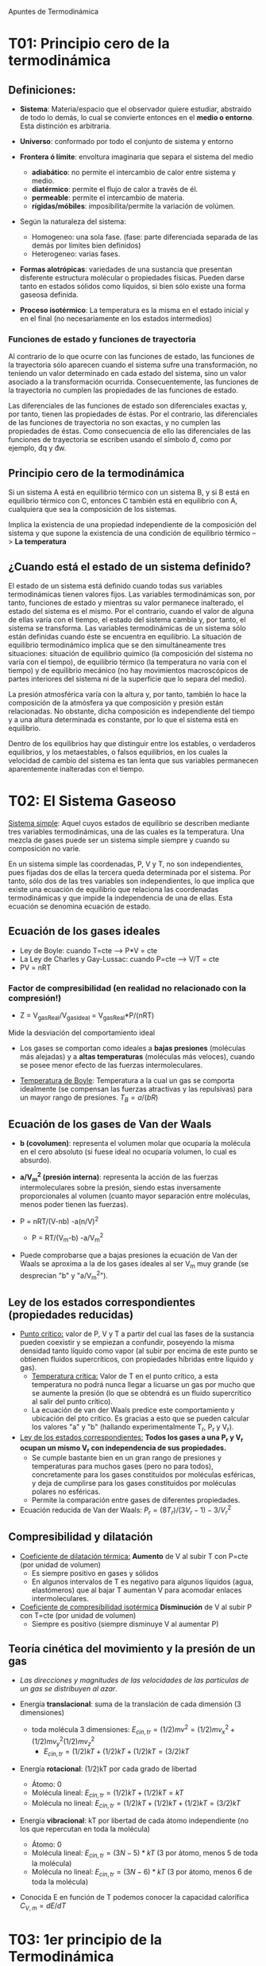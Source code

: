 # -*- org -*-
# Fernando Carmona Varo (q22cavaf@uco.es)
#+Latex_class: refcard
#+Latex_options: toc:nil
#+LANGUAGE:spanish
# μđ ∆∫∂ΣΩη γ ξν

Apuntes de Termodinámica

* T01: Principio cero de la termodinámica
** Definiciones:

+ *Sistema*: Materia/espacio que el observador quiere estudiar, abstraido de todo lo demás, lo cual se convierte entonces en el *medio o entorno*. Esta distinción es arbitraria.
+ *Universo*: conformado por todo el conjunto de sistema y entorno
+ *Frontera ó límite*: envoltura imaginaria que separa el sistema del medio
  - *adiabático*: no permite el intercambio de calor entre sistema y medio.
  - *diatérmico*: permite el flujo de calor a través de él.
  - *permeable*: permite el intercambio de materia.
  - *rígidas/móbiles*: imposibilita/permite la variación de volúmen.
+ Según la naturaleza del sistema:
  - Homogeneo: una sola fase. (fase: parte diferenciada separada de las demás por límites bien definidos)
  - Heterogeneo: varias fases.
+ *Formas alotrópicas*: variedades de una sustancia que presentan disferente estructura molécular o propiedades físicas. Pueden darse tanto en estados sólidos como líquidos, si bien sólo existe una forma gaseosa definida.

+ *Proceso isotérmico*: La temperatura es la misma en el estado inicial y en el final (no necesariamente en los estados intermedios)

*** Funciones de estado y funciones de trayectoria

Al contrario de lo que ocurre con las funciones de estado, las funciones de la trayectoria sólo aparecen cuando el sistema sufre una transformación, no teniendo un valor determinado en cada estado del sistema, sino un valor asociado a la transformación ocurrida. Consecuentemente, las funciones de la trayectoria no cumplen las propiedades de las funciones de estado.

Las diferenciales de las funciones de estado son diferenciales exactas y, por tanto, tienen las propiedades de éstas. Por el contrario, las diferenciales de las funciones de trayectoria no son exactas, y no cumplen las propiedades de éstas. Como consecuencia de ello las diferenciales de las funciones de trayectoria se escriben usando el símbolo đ, como por ejemplo, đq y đw. 


** Principio cero de la termodinámica
Si un sistema A está en equilibrio térmico con un sistema B, y si B está en equilibrio térmico con C, entonces C también está en equilibrio con A, cualquiera que sea la composición de los sistemas.

Implica la existencia de una propiedad independiente de la composición del sistema y que supone la existencia de una condición de equilibrio térmico --> *La temperatura*

** ¿Cuando está el estado de un sistema definido?

El estado de un sistema está definido cuando todas sus variables termodinámicas tienen valores fijos. Las variables termodinámicas son, por tanto, funciones de estado y mientras su valor permanece inalterado, el estado del sistema es el mismo. Por el contrario, cuando el valor de alguna de ellas varía con el tiempo, el estado del sistema cambia y, por tanto, el sistema se transforma. Las variables termodinámicas de un sistema sólo están definidas cuando éste se encuentra en equilibrio. La situación de equilibrio termodinámico implica que se den simultáneamente tres situaciones: situación de equilibrio químico (la composición del sistema no varía con el tiempo), de equilibrio térmico (la temperatura no varía con el tiempo) y de equilibrio mecánico (no hay movimientos macroscópicos de partes interiores del sistema ni de la superficie que lo separa del medio).

La presión atmosférica varía con la altura y, por tanto, también lo hace la composición de la atmósfera ya que composición y presión están relacionadas. No obstante, dicha composición es independiente del tiempo y a una altura determinada es constante, por lo que el sistema está en equilibrio.

Dentro de los equilibrios hay que distinguir entre los estables, o verdaderos equilibrios, y los metaestables, o falsos equilibrios, en los cuales la velocidad de cambio del sistema es tan lenta que sus variables permanecen aparentemente inalteradas con el tiempo.

* T02: El Sistema Gaseoso
_Sistema simple_: Aquel cuyos estados de equilibrio se describen mediante tres variables termodinámicas, una de las cuales es la temperatura. Una mezcla de gases puede ser un sistema simple siempre y cuando su composición no varíe.

En un sistema simple las coordenadas, P, V y T, no son independientes, pues fijadas dos de ellas la tercera queda determinada por el sistema. Por tanto, sólo dos de las tres variables son independientes, lo que implica que existe una ecuación de equilibrio que relaciona las coordenadas termodinámicas y que impide la independencia de una de ellas. Esta ecuación se denomina ecuación de estado.

** Ecuación de los gases ideales
+ Ley de Boyle: cuando T=cte --> P*V = cte
+ La Ley de Charles y Gay-Lussac: cuando P=cte --> V/T = cte
+ PV = nRT

*** Factor de compresibilidad (en realidad no relacionado con la compresión!)
+ Z = V_{gasReal}/V_{gasIdeal} = V_{gasReal}*P/(nRT)
Mide la desviación del comportamiento ideal

+ Los gases se comportan como ideales a *bajas presiones* (moléculas más alejadas) y a *altas temperaturas* (moléculas más veloces), cuando se posee menor efecto de las fuerzas intermoleculares.

+ _Temperatura de Boyle_: Temperatura a la cual un gas se comporta idealmente (se compensan las fuerzas atractivas y las repulsivas) para un mayor rango de presiones.
  $T_B = a/(bR)$



** Ecuación de los gases de Van der Waals

+ *b (covolumen)*: representa el volumen molar que ocuparía la molécula en el cero absoluto (si fuese ideal no ocuparía volumen, lo cual es absurdo).
+ *a/V_m^2 (presión interna)*: representa la acción de las fuerzas intermoleculares sobre la presión, siendo estas inversamente proporcionales al volumen (cuanto mayor separación entre moléculas, menos poder tienen las fuerzas).

+ P = nRT/(V-nb) -a(n/V)^2
  + P = RT/(V_m-b) -a/V_m^2

+ Puede comprobarse que a bajas presiones la ecuación de Van der Waals se aproxima a la de los gases ideales al ser V_m muy grande (se desprecian "b" y "a/V_m^2").

** Ley de los estados correspondientes (propiedades reducidas)

+ _Punto crítico:_ valor de P, V y T a partir del cual las fases de la sustancia pueden coexistir y se empiezan a confundir, poseyendo la misma densidad tanto líquido como vapor (al subir por encima de este punto se obtienen fluidos supercríticos, con propiedades híbridas entre líquido y gas).
  + _Temperatura crítica:_ Valor de T en el punto crítico, a esta temperatura no podrá nunca llegar a licuarse un gas por mucho que se aumente la presión (lo que se obtendrá es un fluido supercrítico al salir del punto crítico).
  + La ecuación de van der Waals predice este comportamiento y ubicación del pto crítico. Es gracias a esto que se pueden calcular los valores "a" y "b" (hallando experimentalmente T_r, P_r y V_r).


+ _Ley de los estados correspondientes:_ *Todos los gases a una P_r y V_r ocupan un mismo V_r con independencia de sus propiedades.*
  - Se cumple bastante bien en un gran rango de presiones y temperaturas para muchos gases (pero no para todos), concretamente para los gases constituidos por moléculas esféricas, y deja de cumplirse para los gases constituidos por moléculas polares no esféricas. 
  - Permite la comparación entre gases de diferentes propiedades.

+ Ecuación reducida de Van der Waals: $P_r = (8 T_r) / (3 V_r -1) - 3/V_r^2$

** Compresibilidad y dilatación

+ _Coeficiente de dilatación térmica:_ *Aumento* de V al subir T con P=cte (por unidad de volumen)
  - Es siempre positivo en gases y sólidos
  - En algunos intervalos de T es negativo para algunos líquidos (agua, elastómeros) que al bajar T aumentan V para acomodar enlaces intermoleculares.

+ _Coeficiente de compresibilidad isotérmica_ *Disminución* de V al subir P con T=cte (por unidad de volumen)
  - Siempre es positivo (siempre disminuye V al aumentar P)

** Teoría cinética del movimiento y la presión de un gas

+ /Las direcciones y magnitudes de las velocidades de las partículas de un gas se distribuyen al azar/.

+ Energía *translacional*: suma de la translación de cada dimensión (3 dimensiones)
  - toda molécula 3 dimensiones: $E_{cin,tr} = (1/2)mv^2 =  (1/2)mv_x^2 +  (1/2)mv_y^2  (1/2)mv_z^2$
	- $E_{cin,tr} = (1/2)kT + (1/2)kT + (1/2)kT = (3/2)kT$

+ Energía *rotacional*: (1/2)kT por cada grado de libertad
  - Átomo: 0
  - Molécula lineal: $E_{cin,tr} = (1/2)kT + (1/2)kT = kT$
  - Molécula no lineal: $E_{cin,tr} = (1/2)kT + (1/2)kT + (1/2)kT = (3/2)kT$

+ Energía *vibracional*: kT por libertad de cada átomo independiente (no los que repercutan en toda la molécula)
  - Átomo: 0
  - Molécula lineal: $E_{cin,tr} = (3N-5)*kT$ (3 por átomo, menos 5 de toda la molécula)
  - Molécula no lineal: $E_{cin,tr} = (3N-6)*kT$ (3 por átomo, menos 6 de toda la molécula)

+ Conocida E en función de T podemos conocer la capacidad calorífica $C_{V,m} = dE/dT$

* T03: 1er principio de la Termodinámica
/Cuando la energía total de un sistema cerrado varía, esta sólo se puede y se ha de transformar en trabajo y calor/
** Calor y Trabajo
 Son los dos único métodos de *transferir energía*. 
+ *Trabajo w*: Fuerza ejercida moviendo una distancia (F∆x). En termodinámica química se considera positivo el trabajo realizado sobre el sistema (el medio le aporta trabajo), y negativo cuando es el sistema el que cede trabajo al medio.
+ *Calor q*: Flujo de energía producido por una diferencia térmica. Positivo cuando el sistema lo recibe y negativo cuando lo produce. No tiene sentido hablar de calor almacenado, ni de "∆q", y sería redundante hablar de "transferencia de calor", intrínsecamente "q" es ya una pérdida o ganancia de energía que es transferida a lo largo de un proceso.

+ Ambos son *funciones de trayectoria*: Dependen del camino seguido, al contrario de las funciones de estado (T, P, V...)

** Transformaciones reversibles e irreversibles
Se dice que un proceso es *irreversible* cuando no es posible volver al estado inicial tanto del sistema como del medio.
En cambio, en un proceso *reversible* podríamos decir que existen infinitos estados intermedios de equilibrio que se diferencian muy poco, infinitesimalmente, y al no haber desequilibrio en ninguno de ellos que conduzca al sistema en un sentido u otro, pueden recorrerse los estados en sentido contrario y regresar a las mismas condiciones.

En la naturaleza, las transformaciones son consecuencia de algún desequilibrio finito y transcurren a una velocidad finita (aunque a veces pueda ser muy lenta) por lo que todas las transformaciones naturales son irreversibles.

** Función energía interna
Representa: cinética + potencial + interacciones + enlaces + nuclear

+ ∆U = q + w ; dU = đq + đw

** Entalpía

+ ¿Cómo medimos las variaciones de U experimentalmente?
  - En laboratorio podemos medir calores transferidos a P=cte

+ q = ∆U - w =  ∆U + P*∆V
  - Al ser P=cte --> P∆V = ∆(PV)
	+ q = ∆(U + PV) = ∆H

+ Definimos Entalpía: H = U + PV
  - Es función de estado (al ser combinación de funciones de estado)

** Experimento de Joule
_La energía interna de un gas sólo es función de la temperatura_ (sólo si es ideal)

Joule hizo pasar un gas desde un recipiente a otro previamente en vacío, y comprobó que no había variado temperatura (q=0), y dado que no se ha realizado trabajo (al estar en vacío no hay fuerza externa), la energía interna permanece constante con independencia de la variación de volumen.

Esto se demostró falso más adelante y se vió que sí que variaba la temperatura (Joule usó un recipiente con agua que tiene alta capacidad calorífica y la variación fue minúscula). No obstante, esto es sólo consecuencia de la energía potencial de las fuerzas de atracción, que para gases ideales no tiene sentido. Por ello, en gases ideales se sigue considerando válida la conclusión de Joule.

En gas ideal: dU = C_V dT

+ Hacer un trabajo sobre un gas ideal adiabático aumentará su temperatura, ya que se transfiere energía
  - $dU = C_V dT = -P_{ex} dV$
  - Cuanto mayor $P_{ex}$, mayor ∆T
	- En expansión reversible, ∆T máximo (para expansión irreversible $P_{ex}<P$)
	- En compresión reversible, ∆T mínimo (para compresión irreversible $P_{ex}>P$)

** Experimento de Keyes y Sears

+ Se expande un gas contra el vacío (w=0) en recipiente adiabático (q=0).
  - Experimentalmente se mide un  ∆T que corresponde a un ∆V sabiendo que tenemos U constante.

+ Coef. Joule μ_J = (dT/dV)_U < 0
  - En gas ideal μ_J=0, T no varia. (dU/dV)_T = 0
  - En gas real, μ_J<0, T baja al subir V. (dU/dV)_T > 0

|----------------------------|
| $dU = C_V dT - C_V μ_J dV$ |
|----------------------------|

** Experimento de Joule-Thomson
http://en.wikipedia.org/wiki/Joule%E2%80%93Thomson_effect

+ Se hace trabajo de compresión/expansión (w>0) entre paredes adiabáticas (q=0).
  + Al ser q=0, ∆U = w
  + *Proceso isoentálpico*, ya que U2-U1 = P1V1 - P2V2 --> U+PV=cte

Se mide la variación de T al variar P, con H constante

+ Coef. Joule-Thomson $μ_{JT} = (dT/dP)_H$
  - En gas ideal, $μ_{JT} = 0$, T no varia. (dH/dP)_T = 0
  - En gas reales, a $(P,T)_{inversión}<P,T$, $μ_{JT} > 0$, T sube con P (salvo H_2, He)
  - En gas reales, a $(P,T)_{inversión}>P,T$, $μ_{JT} < 0$, T baja con P

|-------------------------------|
| $dH = C_P dT - C_P μ_{JT} dP$ |
|-------------------------------|

  - En sólidos y líquidos: (dH/dP)_T = V

Esta es la base para el procedimiento de licuar gases.

** Capacidades caloríficas

+ si V=cte: dU = đq_V = C_V dT
+ si P=cte: dH = đq_P = C_P dT

+ Diferencia entre C_V y C_P
  - dq = dU + PdV
  - Sustituyendo dU = C_V dT + (dU/dV)_T dV
    - dq = C_V dT + ((dU/dV)_T + P)dV
  - Sabiendo que C_P = dq/dT
    - C_P = C_V + ((dU/dV)_T + P)(dV/dT)_P

+ De aquí se deduce que C_P > C_V ya que es todo positivo.
+ En el caso de un gas ideal (dU/dV)_T = 0
  - C_P = C_V + P(dV/dT)_P
  - C_P = C_V + nR

+ Relación de Mayer: $C_{P,m} - C_{V,m} = R$
  - Siendo γ = C_P/C_V
  - $C_{V,m} = R/(γ-1)$

* T04: 2do principio de la Termodinámica

** Máquinas térmicas

+ Transformación de calor en trabajo
  1) Expansión isotérmica (∆U_1=0; q_1 = -w_1 = > 0)
  2) Expansión adiabática  (q_2=0 ; w_2 < 0)
  3) Compresión isotérmica (∆U_3=0; q_3 = -w_3 < 0 )
  4) Compresión adiabática ( q_4=0 ; w_4 > 0)

+ Rendimiento: $η = w_{cedido} / q_{absorvido}$

+ *2do ppio*: /No es posible contruir una máquina térmica que funcione con una única fuente de calor/.
  - Todo motor que opera entre dos fuentes tiene un rendimiento menor que uno reversible.
	- De lo contrario, invirtiendo el reversible se podría contrarestar el flujo de calor del irreversible y sobraría trabajo (equivalente a máquina de un sólo foco).
  - Todos los motores reversibles entre las mismas fuentes tienen mismo rendimiento
	- De lo contrario se podría invertir el de mayor rendimiento para contrarestar el flujo de calor de los focos y sobraría trabajo.
  - Un motor reversible con mayor diferencia de temperatura entre focos que otro que comparta foco caliente tendrá mayor rendimiento
	- De lo contrario, se podría poner otro entre los dos focos frios y obtener como resultado una máquina reversible de mayor rendimiento que la otra

+ Todo motor reversible tendrá el rendimiento η = (T_c - T_f)/T_c

** Entropía

+ _Desigualdad de Clausius:_ En todo ciclo del sistema, la integral ciclica de *q/T* nunca será negativa.

+ η = (q_1+q_2)/q_1 ≤ (T_1-T_2)/T_1
 - Simplificando: q_2/q_1 ≤ -T_2/T_1
 - Operando: q_1/T_1 + q_2/T_2 ≤ 0

Se puede deducir que Σq_i/T_i ≤ 0

* T05: 3er principio de la Termodinámica
+ _Nerst_: Toda transformación de sustancias *químicamente puras y de densidad finítas* se hace a *entalpía constante* *en el cero absoluto*.
+ _Plank_: Si además es *perfectamente cristalina*, se cumplirá que S=0 si T=0K, y S>0 si T>0K
** Consecuencias
Si tenemos en cuenta que $(∂S/∂T)_{V} = C_{V}/T$ (y que C_P=f(C_V))
1) las capacidades caloríficas tienden a cero cuando la temperatura tiende a cero
2) para una sustancia pura perfectamente cristalina y de densidad finita: $C_{P,V}= k*T^{n}$
   - Donde n > 1
   - Esto confirma la ley de Debye: $C_{V}=k*T^{3}$ que se cumple a T<15K
3) Es imposible alcanzar en cero absoluto en un número finíto de intercambios (harían falta infinitos intercambios, ya que cada vez costará más absorver calor)
4) Se puede establecer un origen absoluto de entropía sobre el que tabular valores de entropía para cada sustancia.
   - $S_{solido,T} = ∫_{0}^{T} C_{P,solido}/T dT$
   - $S_{liquido,T} = S_{solido,Tfus} + ∆H_{fus}/T + ∫_{0}^{T} C_{P,liquido}/T dT$
   - $S_{gas,T} = S_{gas,Tvap} + ∆H_{vap}/T + ∫_{0}^{T} C_{P,gas}/T dT$
** Condiciones de equilibrio y espontaneidad
+ Si equilibrio (reversible): dS = đq/T
+ Si espontáneo (no revers.): dS > đq/T

Podemos desarrollar $đq = dU -đw$ -> *Condición de equilibrio*
|------------------|
| dU -đw -TdS <= 0 |
|------------------|
*** En un sistema aislado (dU=0, dw=0)
La condición de equilibrio será entonces: \deltaS <= 0
*** Transformación isotérmica (T=cte) --> TdS = d(TS)
+ $dU -đw -d(TS) <= 0$ --> $d(U-TS) <= dw$
¡¡Definimos la energía Helmholtz o función trabajo!!
|----------|
| A = U-TS |
|----------|
La condición de equilibrio será entonces: \deltaA <= dw
 
**** Si isotérmico (T=cte) --> $TdS = d(TS)$ y isocórico (V=cte) --> $dw=0$
La condición de equilibrio será entonces: \deltaA <= 0
**** Si isotérmico (T=cte) --> $TdS = d(TS)$ y isobárico (P=cte) --> $PdV = d(PV)$

Dado que đw = -PdV + đw_{noHidrostático}

+ $dU +(d(PV) -đw_{noHidrostático}) -d(TS) <= 0$ --> $d(U+PV-TS) <= đw_{noHidrostático}$
¡¡Definimos la energía Gibbs o energía libre!!
|--------------------|
| G = U+PV-TS = H-TS |
|--------------------|
La condición de equilibrio será entonces: \deltaG <= đw_{noHidrostático}
***** Si todo el trabajo es hidrostático (đw_{noHidrostático} = 0) --> \deltaG <= 0
** Ecuaciones termodinámicas de estado
Si se conocen las funciones de estado en función de sus variables naturales, todas las propiedades termodinámicas se pueden calcular por simple diferenciación.
|----+--------------+---------------|
| dU | \= đq + dw   | \= TdS -PdV   |
| dH | \= d(U + PV) | \= TdS + VdP  |
| dA | \= d(U - TS) | \= -SdT -PdV  |
| dG | \= d(H - TS) | \= -SdT + VdP |
|----+--------------+---------------|
*** Ecuaciones de Maxwell
+ Si $df(x,y) = Mdx+Ndy$ entonces $(dM/dy)_{x} = (dN/dx)_{y}$
Aplicando esta regla en cada ecuación de estado podemos obtener equivalencias entre variaciones de las propiedades.
*** Relaciones de la energía Gibbs
**** Energía Gibbs (G) y energía Hemlholtz (A)
+ Dado que ambas energías varían con la temperatura según "-S", que siempre será negativo (ya que la entropía siempre es positiva), ambas disminuyen al aumentar T.
+ Se puede sustituir en cualquiera de las dos ecuaciones el "-S" por el "(∂/∂T)" del otro.
**** Energía Gibbs (G) y entalpía (H)
+ Sustituyendo el "-S" en la propia ecuación de Gibbs: $G = H + T (∂G/∂T)_{P}$
+ De donde se puede obtener: $(∂(G/T)/∂T)_{P} = - H/T^{2}$
+ O también: $(∂(∆G/T)/∂(1/T))_{P} = - ∆H$

** Observaciones
+ La energía Gibbs es muy interesante, ya que en laboratorio normalmente trabajamos a presiones constantes y volumen variable (recipiente abierto a la atmósfera). Si conocemos G(T,P) en todo el intervalo T y P, se pueden calcular todas las demás propiedades gracias a las ecuaciones de estado vistas anteriormente.

+ Se cumplirá que dA = dG cuando dU = dH, lo cuál se conseguirá si d(PV)=0 (ya que H=U+PV). Esto ocurre en gases ideales cuando T=cte (PV=nRT=cte).

+ Que se cumpla ∆G<0 no es condición suficiente para poder decir que la transformación sea espontánea, ya que podría ser que T≠0 o P≠0, con lo que la variación negativa de G podría deberse a un aumento de temperatura y/o un decremento de presión, y no a un aumento de entropía.

+ Aunque una reacción sea exotérmica (∆H<0), isotérmica (dT=0) e isobárica (podemos usar G=H-TS), eso no significa que ∆G<0, ya que puede ser que un ∆S muy negativo elevase el valor de ∆G.

+ Cuando se utiliza la entropía como criterio de espontaneidad, es necesario recurrir a la entropía del Universo: $∆S_{Univ} = ∆S + ∆S_{medio} > 0$ ; mientras que cuando se utiliza la energía Gibbs, sólo es necesario saber si ∆G<0 en el sistema, a T y P constantes. Esto es debido a que bajo estas condiciones se tiene que ∆S_{medio}=∆H/T y por tanto $∆G = ∆H + ∆(TS) = T*∆S_{medio} + T*∆S$ que efectivamente considera tanto la entropía del medio como la del sistema.
* T06: Termodinámica estadística
** Primer postulado de la mecánica estadísica del equilibrio
+ _Celda_: Pequeña división o partícula de un cuerpo la cual forma en sí misma un subsistema.
   - Cada celda se caracterís por su posición en el espacio (q_i(t)) y su momento lineal (p_i(t)) en cada instante de tiempo t.
	 El par (q_i,p_i) conforman el estado de la celda.

+ Hipótesis: /Dado un tiempo lo suficientemente grande, cada celda pasará por *todos* los estados *posibles*./
  - Sistema en equilibrio sin preferencia por ningún microestado de los disponibles para ese equilibrio. 
  - Si Ω es el número de microestados disponibles para una cierta energía, entonces la probabilidad de encontrar el sistema en uno cualquiera de esos microestados es p = 1/Ω;
  - necesario para poder afirmar que, dado un sistema en equilibrio, el estado termodinámico (macroestado) que está asociado a un mayor número de microestados es el macroestado más probable del sistema. 

+ La _función de distribución_ ρ(q,p) es aqUella que permite obtener el estado de cualquiera de las celdas.
  - Es una cuestión central en mecánica estadística el ser capaz de hallar está función.

** Segundo postulado de la mecánica estadísica del equilibrio

+ _Elemento de probabilidad dw:_ probabilidad que el subsistema se encuentre en el estado dqidpi
  + dw = ρ(q,p)dqdp
 
+ Se toma ρ como ρ = δ(E – E_0) siendo δ una constante
  - Sistema caracterizado por energía E, volumen V y número de partículas N 
  - Se denomina *colectivo microcanónico*
  - Corresponde a subdividir el sistema en un conjunto finito de subsistemas


** Probabilidad termodinámica 
Prob. termodinámica Ω: número de formas distintas en que se pueden distribuir las bolas en las celdas.

La energía de la termodinámica clásica se corresponderçia con la cantidad de movimiento, mientras que la entropía se relacionaría con el número de microestados.

Durante una transformación, el estado final será siempre el estado estadísticamente más probable. Dado que este estado será también el de mayor entropía debe existir alguna relación entre la entropía y Ω (probabilidad de un estado determinado).

+ S=f(Ω)
  + Si lo dividimos en dos subsistemas arbitrariamente, tendremos:
    + S = f(Ω_1*Ω_2) = S_1 + S_2 = f(Ω_1) + f(Ω_2)
  + Derivando, se puede deducir:
	+ Ω_1f'(Ω_1) = Ω_2f'(Ω_2) = Ω_1Ω_2f'(Ω_1,Ω_2) = cte = k
  + Despejando f'(Ω) e integrando tenemos la *relación de Planck*
	+ S = f(Ω) = ∫k/Ω = k ln Ω


** Tercer ppio

S = k * ln Ω

Lo que confirma que en un cristal perfecto y ordenado S=0 (3er ppio)

** Segundo ppio de la termodinámica

+ Derivando la expresión: dS= -kΣdpr·ln pr -kΣpr·dln pr
  + dS = -kΣdpr·ln pr -kΣpr(dp_r/pr)
  + dS = -kΣdpr·ln pr

+ Por otro lado, tratamos de obtener el resultado de ΣE_r dp_r teniendo en cuenta: $p_r = exp(-β*E_r)/Z$
  + Despejando E_r: $E_r = -(1/β) (ln Z + ln p_r)$
  + Por lo tanto, como sumatorio y multiplicando por dp_r tendremos...
    + ΣE_r dp_r = −(1/β) Σ(ln Z + ln p r )dp_r
  + ΣE_r dp_r = -(1/β) ln ZΣdp r − Σ ln p_r ·dp_r
  + ΣE_r dp_r = -(1/β) Σ ln p_r ·dp-r

+ Sustituyendo un resultado en el otro:
  - ΣE_r dp_r = 1/(βk) dS = T dS

Esto significa que el cambio de energía debido a la variación de probabilidad (calor) se relaciona con la variación de S del sistema.

Si ahora nos vamos al otro miembro que contribuye a la variación de enería dE

+ Σp_rdE_r =  Σp_r(dE_r/dV)*dV =  Σp_r(-P_r)*dV = P*dV

Esto significa que el cambio de energía debido a la variación de la enería de cada microestado depende de la variación de V, con una pendiente P.

Reuniendo las dos expresiones para dE

dE =  ΣE_rdp_r + Σp_rdE_r = TdS + PdV

Que es la ecuación fundamental de la termodinámica.

** Primer ppio (calor y trabajo)

Derivando la expresión: E = ΣE_rp_r 
+ dE = Σp_rdE_r + ΣE_rdp_r = đw_{rev} + đq_{rev}
  - Variación del niveles energéticos (trabajo đw_{rev}): Σp_rdE_r
  - Variación de probabilidades de cada microestado (calor đq_{rev}):  ΣE_rdp_r

** Gas ideal clásico

La enería de cada uno de los q microestados estará compuesta por el sumatorio de energías de cada una de las moléculas del gas (N).

+ E_r = Σεk


La energís de cada molécula posee una contribución traslacional y otra correspondiente a los movimientos internos (rotación, vibración y excitación electrónica)
εk = εk,tr + εk,in


Como la energía interna se puede expresar como la suma de diferentes contribuciones,lo mismo ocurrirá para la capacidad calorífica

+ $C_V = C_{V,tr} + C_{V,in}$
  + $C_{V,tr}$ Independiente de la temperatura (3Nk/2)
  + $C_{V,in}$ depende de la temperatura

*** 

* T07: Potencial químico en sistemas de 1 componente
A P y T ctes, siempre que todas las situaciones químicas posibles posean el mismo valor de G_m, coexistirán. Si una de las situaciones poseyese un valor de G_m menor que las demás, el sistema tendería a estabilizarse pasando espontaneamente a esta situación (análogo a una carga entre potenciales eléctricos).
** Comportamiento de G_m 

En una transición de fase sabemos que ocurre una variación brusca de las propiedades: V_m, S_m, H_m y $C_{P,m}$

El factor que determinará la transición de una fase a otra será la diferencia de energía Gibbs molar que exista entre las dos fases en las condiciones dadas de: P y T

Por ello es importante analizar la variación de la energía Gibbs respecto a estas dos magnitudes.

+ a P=cte: (∂G_m/∂T)_P = -S_m < 0

- G disminuirá al aumentar T, y esta disminución será mayor en gases > líquidos > sólidos. Además la disminución será cada vez mayor (S aumenta con T).
- Esto significa que será cada vez más estable la fase gaseosa cuanto más aumente la temperatura.

+ a T=cte: (∂G_m/∂P)_T = V_m > 0

- G aumentará al aumentar P, y este aumento será mayor en gases > líquidos > sólidos.
- Lo cual significa que será menos estable la fase gaseosa (y más estable la sólida) cuanto más aumente la presión.

** Transiciones de fase de primer orden.
+ Cambio de fase I-->II: dG_m(I) = dG_m(II)
  - Descomponiendo G: V(I)dP-S_m(I)dT = V(II)dP-S_m(II)dT
  - Reagrupando en incrementos: $∆_{trans}S dT = ∆_{trans}V_m dP$
  - Tenemos en cuenta que $∆_{trans}S_m = q_{rev}/T = ∆_{trans}H_m/T$
Ecuación de Clapeyron: $dT/dP = ( T ∆_{trans}V_m )/( ∆_{trans}H_m )$

*** Sólido <--> Líquido
+ V_m(l) normalmente mayor que  V_m(s) [excepto H_2O]
+ $T_{fus}$ normalmente aumenta al aumentar P
+ $∆_{fus}H_m$ positivo (absorve calor)

Nota: Gracias a que en el agua la pendiente P/T es negativa, se puede patinar sobre hielo aplicando presión con las cuchillas del patín (Se vuelve agua). O sacar algo del hielo sin romperlo.

*** Líquido <--> Gas
+ Si ideal: $∆_{trans}V_m ≈ V_m(g) = RT_{vap}/P$
  - Nota: aunque no sea ideal, también es aceptable en gases reales a P no muy alta
  - Sustituyendo en Ec. de Clapeidon tenemos:
Ec. de Clausius-Clapeiron: $dP/P = ∆_{vap}H/R * dT/T_{vap}^2$

Si ∆T pequeño, se supone ∆_{vap}H independiente de T:
$ln(P_2/P_1) = ∆_{vap}H_m/R * (1/T_1 - 1/T_2)$

Regla de Trouton (cumplida en muchos líquidos):
 $∆_{vap}S_m = 87.8 J/molmol$ ; $∆_{vap}H_m= 87.8 T_{vap} J/mol$

Nota: No es lo mismo T de vaporización que T de ebullición. La T de ebullición se considera normalmente como la T de vaporación en condiciones de presión normales (1 atm).

*** Sólido <--> Gas

*** Presión de vapor (efecto de P sobre ella)

Todo líquido experimenta variaciones infinitesimales V_m(l)<-->V_m(g) en el vacío, algunas partículas escapan y otras se zambullen de vuelta. Siempre existirá cierta cantidad de vapor en el ambiente, pero este vapor siempre a una presión por debajo de la presión de vapor de la sustancia, si fuese a una presión mayor condensaría (esta es la causa del vaho).

En los diagramas de estado P/T, las lineas que separan el estado gas con el líquido y sólido (los sólidos tb tienen presión de vapor, por eso huelen), muestran las presiones de vapor a cada valor de temperatura.

Si en lugar del vacío ocurre en presencia de un gas inerte que provoque una presión P, ocurre una variación dP_v

+ dG_m(l)=dG_m(g) (a T=cte) 
  - Resolviendo G: $V_m(l)*dP = V_m(g)*dP_v$
  - V_m(g) = RT/P_v
  - dP_v = (P_vV_m(l))/(RT) * dP

+ ln P_v = ln P_0 + V_m(l)/(RT) (P-P_0)
  - Hay un ligero aumento de la presión de vapor al aumentar P.
  - No obstante, al ser V_m(l) pequeño la variación de presión de vapor se puede despreciar en la mayor parte de los casos.

** Transiciones de fase de orden superior

Aparentemente no se perciben a simple vista, pero algunas de sus propiedades físicas pueden sufrir cambios bruscos, si bien la separación de las dos fases no es evidente. Esto ocurre con los líquidos superfluidos o los metales superconductores, que son fases en sí mismas pero de orden superior.

Para estas transiciones deben realizarse las segundas derivadas de G. La ecuación de Clapeyron sólo representa la primera derivada de una transición de fase.


* T08: Sistemas Multicomponentes
** Magnitudes molares parciales
Representan la variación de la magnitud extensiva que se trate cuando se añade un mol de sustancia en una mezcla manteniendo constante el número de moles de los demás componentes así como P y T.

La magnitud molar parcial es siempre intensiva (ya que es molar) y no depende de la cantidad de sustancia.

Para algunas magnitudes, la magnitud molares parciales es igual a la magnitud molar.

*** Cálculo de una magnitud molar parcial

En una gráfica, se pone el valor de la magnitud en función de la tantidad de moles de la sustancia, manteniendo siempre T, P y el número de moles de las otras sustancias constantes.

La pendiente de dicha gráfica para un valor concreto de moles será el valor de la magnitud molar parcial _para esa concentración_ (existe un valor distinto para cada concentración).

*** Relaciones entre propiedades molares parciales

|------------------------+------------------------------------------------------|
| G = H-TS               | μ_i = ¨H_i - T ¨S_i                                  |
| (∂H/∂T)_{P} = C_P      | (∂^2H/∂Tn_i)_{T,P,n_j} = (∂¨H/∂T)_{P,n_j} = ¨C_{P,i} |
| G= VdP -SdT            | dμ = ¨V_i dP - ¨S_i dT                               |
| (∂(G/T)/∂T)_P = -H/T^2 | (∂(μ_i/T)/∂T)_{P,n_i} = -¨H_i / T^2                  |
|------------------------+------------------------------------------------------|

*** Ecuación de Gibbs-Duhem

+ Para cualquier magnitud extensiva X:

|-----------------|
| Σ n_i d¨X_i = 0 |
|-----------------|

+ Diferenciando   X = \sum^C n_i ¨X_i
  + tenemos: dX = \sum ¨X_i dn_i + \sum n_i d¨X_i
+ Que comparado con dX = \sum ¨X_i dn_i
  + Se deduce que Σn_id¨X_i=0


** Mezcla de gases ideales

+ Para un gas ideal puro a T=cte:
  dG_m = V_m dP = (RT/P)dP
  dμ = dG_m = RT d(lnP)
  μ = μº + RTlnP

+ Para un gas ideal en una mezcla: P_i= P*y_i
  μ = μº + RTlnP_i = μº + RTlnP +RTlny_i = μ^* + RTlny_i

** Mezcla de gases reales
A Lewis se le ocurrió mantener la expresión logarítmica de los gases ideales para gases reales, para ello definió la constante fugacidad.
+ dμ(real) = RT dlnf

De integrar esto tenemos: μ(real) = μº(real) + RT dln(f/fº)

En una situación de P-->0, tendríamos comportamiendo ideal
                μ(real) = μ(ideal)
μº(real) + RT ln(f/fº) = μº(ideal) + RT ln(P/Pº)
μº(real) - μº(ideal) = RT ln(fº/Pº) = f(T)

Al ser una ecuación que solo depende de T, es independiente de P, y puede usarse en la expresión anterior para sustituir μº(real), obteniendo:

μ(real) = μº(ideal) + RT dln(f/Pº)


+ _Regla de Lewis y Randall:_ Para un gas real en una mezcla de gases reales, su fugacidad f es la proporción en su fracción molar, de la fugacidad que tendría el gas puro: $f_i =f_i^* y_i$

  μ = μº + RTlnf_i = μº + RTlnf +RTlny_i = μ^* + RTlny_i


*** Cálculo de la fugacidad f en función de la presión P

Un gas real puro en condiciones isotermas: dG_m = V_m dP

Igualando con $dμ = RT dlnf$ y despejando "f" tenemos:

dlnf = V_m/(RT) dP

que derivando es

ln f/P =∫(Z-1)/P dP


** Mezclas de sólidos y líquidos
** Criterios de equilibrio en una mezcla

Para cada componente, en cada una de las F fases en las que este participe, debe cumplirse la condición de equilibrio: μ_i(I) = μ_i(II) = ... = μ_i(F)

** La regla de las fases

|------------|
| L = C+2 -F |
|------------|


* T09: Disoluciones Ideales
Disolución: mezcla homogenea (todos sus puntos tienen los mismos componentes).
Toda mezcla en líquido (o sólido) tiene una fase gaseosa cuya composición depende de la volatilidad de las sustancias mezcladas en la fase de la mezcla.

** Disolución ideal. Ley de Raoult
En una disolución ideal se consideran las fuerzas intermoleculares iguales.
La presión parcial del componente en la fase gaseosa (p_i) es proporcional la presión de vapor del componente puro (P_i^*), y a la concentración en la mezcla (x_i).

p_i = P_i^* x_i

Esto permite relacionar la presión parcial del gas con su concentración en la mezcla líquida.

*** Regla de la palanca
+ /(xº_2 - x_2)/: diferencia de moles de soluto antes de mezclar con los de la mezcla líquida.
+ /(y_2 - xº_2)/: diferencia de moles de soluto antes de mezclar con los de la fase gaseosa.
+ /n(l)/: moles totales en la mezcla líquida
+ /n(g)/: moles totales en la fase gaseosa

|-------------------------------------------|
| n(l) * (xº_2 - x_2) = n(g) * (y_2 - xº_2) |
|-------------------------------------------|

*** Solubilidad ideal de sólidos
**** en líquidos

1) μ_2(sol) - μº(l) = RT ln( x_2 (sol) )
   + despejamos ln(x_2 (sat)) teniendo en cuenta que al saturarse μ_2(sol) = μ_2^*(s)
2) ln(x_2) = ( μ_2^*(s) - μ_2^*(l) ) / RT = -∆_{fus}G_{m,s} / RT
   + derivamos respecto a T (teniendo en cuenta: ∂(∆G/T)/∂T = -∆H/T^2)
3) dln(x_2) = ∆_{fus}H_{m,2}/R * dT/T^2

|----------------------------------------------|
| ln(x_s) = ∆_{fus}H_{m,s}/R (1/T_{fus} - 1/T) |
|----------------------------------------------|

+ Ojo! no es la ∆_{fus}H_{m,s} a la Tª de fusión sino a la de la disolución.
+ La solubilidad es la misma con independencia del disolvente (sólo en ideales). ya que no hay variables deptes de disolvente.
**** en gases

|--------------------------------------------|
| ln(x_s) = ∆_{vap}H_{m,s}/R (1/T - 1/T_{b}) |
|--------------------------------------------|

+ Ojo! no es la ∆_{fus}H_{m,s} a la Tª de fusión sino a la de la disolución.
+ La solubilidad es la misma con independencia del disolvente (sólo en ideales). ya que no hay variables deptes de disolvente.

** Disolución diluida ideal. Ley de Henry
Mientras que la Ley de Raoult se cumple cuando x_s tiende a 1, cuandl x_s tiende a 0, se cumple la de Henry.

|-----------------|
| p_i = P_i^* x_i |
|-----------------|

+ μ_2(sol) =  RT ln(k_{H,i}) = f(T)

μ = μº + RTlnP
Disolución diluida ideal: soluto cumple Henry, disolvente cumple Raoult


** Propiedades coligativas (ecuaciones de Van't Hof)
Son aquellas propiedades que varían con la concentración de soluto pero de manera independiente de la naturaleza de este.
*** Descenso crioscópico
*** Aumento ebulloscópico
*** Presión osmótica
Si usamos una membrana semipermeable para separar un disolvente puro de una disolución con el mismo disolvente, si bien en principio no debería existir equilibrio ya que μ_i < μ*_i (al ser ln(x_i) negativo), esto sólo sería válido a P=cte. Sin embargo existe una presión osmótica que provoca el equilibrio entre el líquido puro y la solución.

+ Desarrollando: μ_1(sol,P+O) = μ*_1(l,P)
  + μ*_1(sol,P+O) + RTlnx_1 = μ*_1(l,P)
  + μ*_1(sol,P) - μ*_1(l,P+O) = RTlnx_1

+ Si en cambio calculamos el valor de la diferencia mediante integración, teniendo en cuenta que dμ = Vm*dP
  + μ*_1(sol,P) - μ*_1(l,P+O) = - O*Vm_1

+ Igualando y despejando: O = - RTlnx_1 / Vm_1
  + Si además aproximamos en una solución diluida ln(1-x_2) = -x_2
  + Y tenemos en cuenta que C_2 = n_2/V = (x_2/n_1)/(n_1*Vm_1)

|-------------|
| O = C_2 R T |
|-------------|

* T10: Disoluciones no-ideales

** Coeficientes de actividad

|----------------------------|
| μº(l) = μº(l) + RT ln(a_i) |
|----------------------------|

a_i: actividad (concentración teórica ideal efectiva de la concentración real dada)
γ_i: coeficiente de actividad

|-----------------|
| a_i = γ_i * x_i |
|-----------------|


+ ¿Cuando es γ_i=1 (estado ideal)?: Depende del sistema de referencia (¿Raoult o Henry?)
+ _Sistema de referencia Simétrico_
  - Se aplica la Ley de Raoult en ambos componentes (γ_i -> 1 si x_i -> 1).
  - Aplicable si es posible mezclarlos en cualquier proporción (no se satura).
+ _Sistema de referencia Asimétrico_
  - Se aplica la Ley de Raoult en el disolvente (γ_i -> 1 si x_i -> 1).
  - Se aplica la Ley de Henry en el soluto (γ_i -> 1 si x_i -> 0).

*** Determinación del valor del coeficiente de actividad
En el equilibrio de la fase gaseosa y la mezcla líquida tenemos:
+ 
*** Actividad en otras escalas de concentración

Ej: Cuando trabajamos con cambios de tª interesa usar molalidades, al emplear Kg de disolvente en lugar de volumen.

Dado que todas las escalas están relacionadas no es necesario recalcular el coef. de actividad.
|-----------------------------------------------------------|
| γ_{C,2}*C_2/C^*_1 = γ_{m,2}*m_2/m^*_1 = γ_{x,2}*x_2/x^*_1 |
|-----------------------------------------------------------|

** Influencia de la temperatura en la actividad ( a P=cte )
** Influencia de la presión en la actividad ( a T=cte )
** Determinación experimental de actividad del disolvente
*** Métodos absolutos (determinación directa)
**** Presiones (si sólo el disolvente es volátil)
+ μ_1(dis) = μº(l) + RT ln(a_1)
+ μ_1(g) = μº(g) + RT ln(f_1)  = μ*(g) + RT ln(f*_1) + RT ln(f_1)
+ Al ser el disolvente volatil: μ_1(dis) = μ_1(g)
  - a_1 = f_1/f*_1
**** Crioscopía/Ebulloscopía
Se emplean las ecuaciones de Van't Hof
*** Métodos relativos (empleo de patrones de variación de a_i conocida respecto a x_i)
**** Método isopiéstico (si sólo el disolvente es volátil)
+ Dentro de un sistema hermético se ponen dos recipientes abiertos: el del patrón y el de la mezcla
  - Se volatilizan ambos, estableciendose equilibrio μ_1(disol1) = μ_1(g) = μ_1(disol2)
    - Conocida la a_i del patrón (disol1) se calcula la de la mezcla (disol2).
**** Método de reparto
Se emplea la constante de reparto R_f = x_1/x_2 = a_1/a_2
** Calcular actividad del soluto a partir de la del disolvente
+ Ecuación de Bids-Duhem: x_1*dμ_1 + x_2*dμ_2 = 0

+ x_1*dln(a_1) + x_2*dln(a_2) = 0
  + dln(a_1) = x_2/x_1 * dln(a_2)
  + dln(γ_1) = x_2/x_1 * dln(γ_2)

* T11: Equilibrios de fases en sistemas multicomponente
** Equilibrio líquido-vapor
+ Cuando las fuerzas A-B son más débiles que A-A o B-B:
  - produce desviación positiva de la ley de Raoult (negativa si más fuerte)
  - la vaporización se favorece (o se dificulta si A-B más fuertes)
  - el proceso de mezcla es endotérmico (o exotérmico si más fuertes)

_Primera ley de Konovalov:_ para una disolución en equilibri por su vapor, el vapor se encuentra enriquecido de aquel componente que hace aumentar la presión de vapor del sistema al ser añadido.

** Azeotropos

+ _Punto azeotrópico:_ Desviación grande de la idealidad (correspondiente a un máximo o mínimo en la curva P-x) en la cual la curva de vaporización y la de condensación coinciden

+ La destilación fraccionada no permite obtener el componente en estado puro si existe un estado azeotrópico intermedio.

+ Una mezcla es _hipoazeotrópica_ si la concentración en componente más volátil es menor que la del punto azeotrópico, y _hiperazeotrópica_ si es mayor.

** Líquidos parcialmente miscibles
** Líquidos totalmente inmiscibles
** Equilibrio líquido-líquido
* T12: Disoluciones de electrolitos
** Potencial químico y actividad de electrolitos
** Teoría de Debye-Hückel
** Determinación experimental de coeficientes de actividad ionicos medios
* T13: El equilibrio químico
+ Considerando una variación infinitesimal de la reacción:
  + dG= μ_A dn_A + μ_B dn_B +... = Σ( μ_i dn_i )
+ Definimos avance de reacción: dn_i = ν_i dξ
  + dG=Σ( μ_i ν_i dξ )

+ _Avance de reacción ξ_: Aumenta en una unidad cuando reaccionan ν_i moles de cada reactivo "i" (cantidades estequiométricas).
  El valor numérico de ξ depende de como esté escrita la reacción.

- Ojo!: los coef. estequimétricos se consideran negativos para los reactivos y positivos para los productos.

** Variación de K con T. Ecuación de Van't Hoff.
** Principio de Le Châtelier
La modificación de las variables que afectan al equilibrio tiene como consecuencia que dicho equilibrio evolucione tendiendo a minimizar el efecto del cambio de dichas variables.

+ $d(∆_rG)= (-∆_rS) dT + (∆_rV) dP + (G") dξ$
  + Sabiendo que en el equilibrio d(∆_rG)=0 y ∆_rS=∆_rH/T despejamos dξ
  + $dξ = ∆_rH/(G"T) dT + (-∆_rV/G") dP$
    - Si ∆_rH>0: aumentar T sube ξ (desp derecha)
    - Si ∆_rH<0: aumentar T baja ξ (desp izquierda)
    - Si ∆_rV>0: aumentar P sube ξ (desp derecha)
    - Si ∆_rV<0: aumentar P baja ξ (desp izquierda)

* T14: Tensión superficial
** Ecuación de Nerst
+ dw_e = E dV = E nF
+ Recordemos que en el equilibrio G = trabajo no hidraurico
  - G = -nFE
+ Aplicando a 
